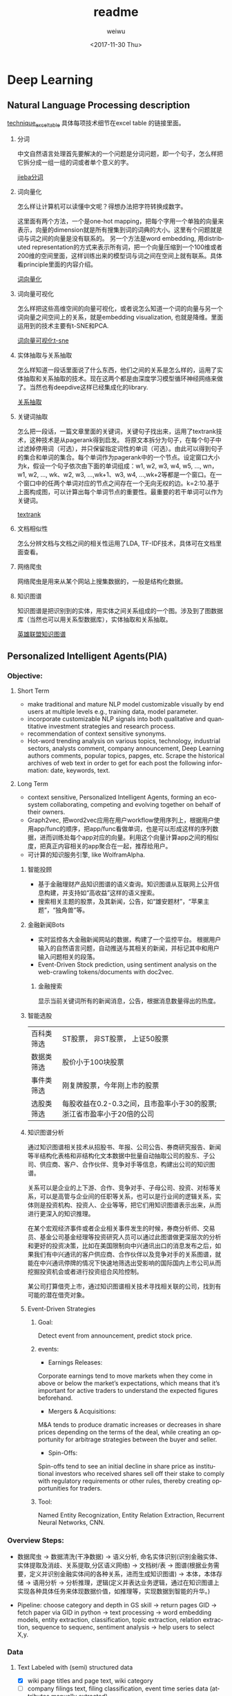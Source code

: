 #+OPTIONS: ':nil *:t -:t ::t <:t H:3 \n:nil ^:t arch:headline author:t c:nil
#+OPTIONS: creator:nil d:(not "LOGBOOK") date:t e:t email:nil f:t inline:t
#+OPTIONS: num:t p:nil pri:nil prop:nil stat:t tags:t tasks:t tex:t timestamp:t
#+OPTIONS: title:t toc:t todo:t |:t
#+TITLE: readme
#+DATE: <2017-11-30 Thu>
#+AUTHOR: weiwu
#+EMAIL: victor.wuv@gmail.com
#+LANGUAGE: en
#+SELECT_TAGS: export
#+EXCLUDE_TAGS: noexport
#+CREATOR: Emacs 24.5.1 (Org mode 8.3.4)

* Deep Learning
** Natural Language Processing description
[[https://docs.google.com/spreadsheets/d/1mxwMNg7eDc5bVEVdYmsm_hdyI3d2jbIF5M4nKR04Tq0/edit#gid=1648960929][technique_excel_table]] 具体每项技术细节在excel table 的链接里面。
1. 分词

 中文自然语言处理首先要解决的一个问题是分词问题，即一个句子，怎么样把它拆分成一组一组的词或者单个意义的字。

 [[file:./knowledge_graph/information/test_jieba.py][jieba分词]]
2. 词向量化

 怎么样让计算机可以读懂中文呢？得想办法把字符转换成数字。

 这里面有两个方法，一个是one-hot mapping，把每个字用一个单独的向量来表示，向量的dimension就是所有搜集到词的词典的大小。这里有个问题就是词与词之间的向量是没有联系的。
 另一个方法是word embedding, 用distributed representation的方式来表示所有词，把一个向量压缩到一个100维或者200维的空间里面，这样训练出来的模型词与词之间在空间上就有联系。具体看principle里面的内容介绍。

 [[file:./word_embedding/train_word2vec_model.py][词向量化]]
3. 词向量可视化

 怎么样把这些高维空间的向量可视化，或者说怎么知道一个词的向量与另一个词向量之间空间上的关系，就是embedding visualization, 也就是降维。里面运用到的技术主要有t-SNE和PCA.

 [[file:./word_embedding/visualize_tsne.py][词向量可视化t-sne]]
4. 实体抽取与关系抽取

 怎么样知道一段话里面说了什么东西，他们之间的关系是怎么样的，运用了实体抽取和关系抽取的技术。现在这两个都是由深度学习模型循环神经网络来做了。当然也有deepdive这样已经集成化的library.

 [[file:./entity_relation_extraction/Information-Extraction-Chinese/RE_BGRU_2ATT/test_GRU.py][关系抽取]]
5. 关键词抽取

 怎么把一段话，一篇文章里面的关键词，关键句子找出来，运用了textrank技术，这种技术是从pagerank得到启发。
 将原文本拆分为句子，在每个句子中过滤掉停用词（可选），并只保留指定词性的单词（可选）。由此可以得到句子的集合和单词的集合。每个单词作为pagerank中的一个节点。设定窗口大小为k，假设一个句子依次由下面的单词组成：w1, w2, w3, w4, w5, ..., wn，w1, w2, ..., wk、w2, w3, ...,wk+1、w3, w4, ...,wk+2等都是一个窗口。在一个窗口中的任两个单词对应的节点之间存在一个无向无权的边。k=2:10.基于上面构成图，可以计算出每个单词节点的重要性。最重要的若干单词可以作为关键词。

 [[file:./knowledge_graph/information/test_jieba.py][textrank]]
6. 文档相似性

 怎么分辨文档与文档之间的相关性运用了LDA, TF-IDF技术，具体可在文档里面查看。
7. 网络爬虫

 网络爬虫是用来从某个网站上搜集数据的，一般是结构化数据。
8. 知识图谱

 知识图谱是把识别到的实体，用实体之间关系组成的一个图。涉及到了图数据库（当然也可以用关系型数据库），实体抽取和关系抽取。

 [[file:./knowledge_graph/basic/graph_database/search.py][英雄联盟知识图谱]]

** Personalized Intelligent Agents(PIA)
*** Objective:
**** Short Term
- make traditional and mature NLP model customizable visually by end users at multiple levels e.g., training data, model parameter.
- incorporate customizable NLP signals into both qualitative and quantitative investment strategies and research process.
- recommendation of context sensitive synonyms.
- Hot-word trending analysis on various topics, technology, industrial sectors, analysts comment, company announcement, Deep Learning authors comments, popular topics, papges, etc. Scrape the historical archives of web text in order to get for each post the following information: date, keywords, text.

**** Long Term
- context sensitive, Personalized Intelligent Agents, forming an eco-system collaborating, competing and evolving together on behalf of their owners.
- Graph2vec, 把word2vec应用在用户workflow使用序列上，根据用户使用app/func的顺序，把app/func看做单词，也是可以形成这样的序列数据，进而训练处每个app对应的向量。利用这个向量计算app之间的相似度，把真正内容相关的app聚合在一起，推荐给用户。
- 可计算的知识服务引擎, like WolframAlpha.
***** 智能投顾
- 基于金融理财产品知识图谱的语义查询。知识图谱从互联网上公开信息构建，并支持如“高收益”这样的语义搜索。
- 搜索相关主题的股票，及其新闻，公告，如“雄安题材”，“苹果主题”，“独角兽”等。
***** 金融新闻Bots
- 实时监控各大金融新闻网站的数据，构建了一个监控平台。 根据用户输入的自然语言问题，自动推送与其相关的新闻，并标记其中和用户输入问题相关的段落。
- Event-Driven Stock prediction, using sentiment analysis on the web-crawling tokens/documents with doc2vec.
****** 金融搜索
显示当前关键词所有的新闻消息，公告，根据消息数量得出的热度。
***** 智能选股
| 百科类筛选 | ST股票， 非ST股票， 上证50股票                                         |
| 数据类筛选 | 股价小于100块股票                                                      |
| 事件类筛选 | 刚复牌股票，今年刚上市的股票                                           |
| 选股类筛选 | 每股收益在0.2-0.3之间，且市盈率小于30的股票;浙江省市盈率小于20倍的公司 |

***** 知识图谱分析
通过知识图谱相关技术从招股书、年报、公司公告、券商研究报告、新闻等半结构化表格和非结构化文本数据中批量自动抽取公司的股东、子公司、供应商、客户、合作伙伴、竞争对手等信息，构建出公司的知识图谱。

关系可以是企业的上下游、合作、竞争对手、子母公司、投资、对标等关系，可以是高管与企业间的任职等关系，也可以是行业间的逻辑关系，实体则是投资机构、投资人、企业等等，把它们用知识图谱表示出来，从而进行更深入的知识推理。

在某个宏观经济事件或者企业相关事件发生的时候，券商分析师、交易员、基金公司基金经理等投资研究人员可以通过此图谱做更深层次的分析和更好的投资决策，比如在美国限制向中兴通讯出口的消息发布之后，如果我们有中兴通讯的客户供应商、合作伙伴以及竞争对手的关系图谱，就能在中兴通讯停牌的情况下快速地筛选出受影响的国际国内上市公司从而挖掘投资机会或者进行投资组合风险控制。

某公司打算借壳上市，通过知识图谱相关技术寻找相关联的公司，找到有可能的潜在借壳对象。
***** Event-Driven Strategies
****** Goal:
Detect event from announcement, predict stock price.
****** events:
- Earnings Releases:
Corporate earnings tend to move markets when they come in above or below the market’s expectations, which means that it’s important for active traders to understand the expected figures beforehand.
- Mergers & Acquisitions:
M&A tends to produce dramatic increases or decreases in share prices depending on the terms of the deal, while creating an opportunity for arbitrage strategies between the buyer and seller.
- Spin-Offs:
Spin-offs tend to see an initial decline in share price as institutional investors who received shares sell off their stake to comply with regulatory requirements or other rules, thereby creating opportunities for traders.
****** Tool:
Named Entity Recognization, Entity Relation Extraction, Recurrent Neural Networks, CNN.

*** Overview Steps:
- 数据爬虫 -> 数据清洗(干净数据) -> 语义分析, 命名实体识别(识别金融实体、实体提取及消歧、关系提取,分区语义网络) -> 文档树/表 -> 图谱(根据业务需要，定义并识别金融实体间的各种关系，进而生成知识图谱) -> 本体，本体存储 -> 语用分析 -> 分析推理，逻辑(定义并表达业务逻辑，通过在知识图谱上实现各种具体任务来体现数据价值，如推理等，实现数据到智能的升华。)

- Pipeline: choose category and depth in GS skill -> return pages GID -> fetch paper via GID in python -> text processing -> word embedding models, entity extraction, classification, topic extraction, relation extraction, sequence to sequenc, sentiment analysis -> help users to select X,y.

*** Data
**** Text Labeled with (semi) structured data
- [X] wiki page titles and page text, wiki category
- [ ] company filings text, filing classification, event time series data (attributes manually extracted)
- [ ] finance conference scripts.
- [ ] corporate telephone comference notes, memo.
- [ ] company filings text, company industry classification
- [ ] textbook or CFA chapter name, chapter exercise questions, multiple choice questions
- [ ] SSRN paper keyword, category, title, abstract, data, model and conclusion
**** Text Unlabeled
- [ ] analyst research reports, analyst research reports, report classification, analyst ranking
- [ ] textbooks
